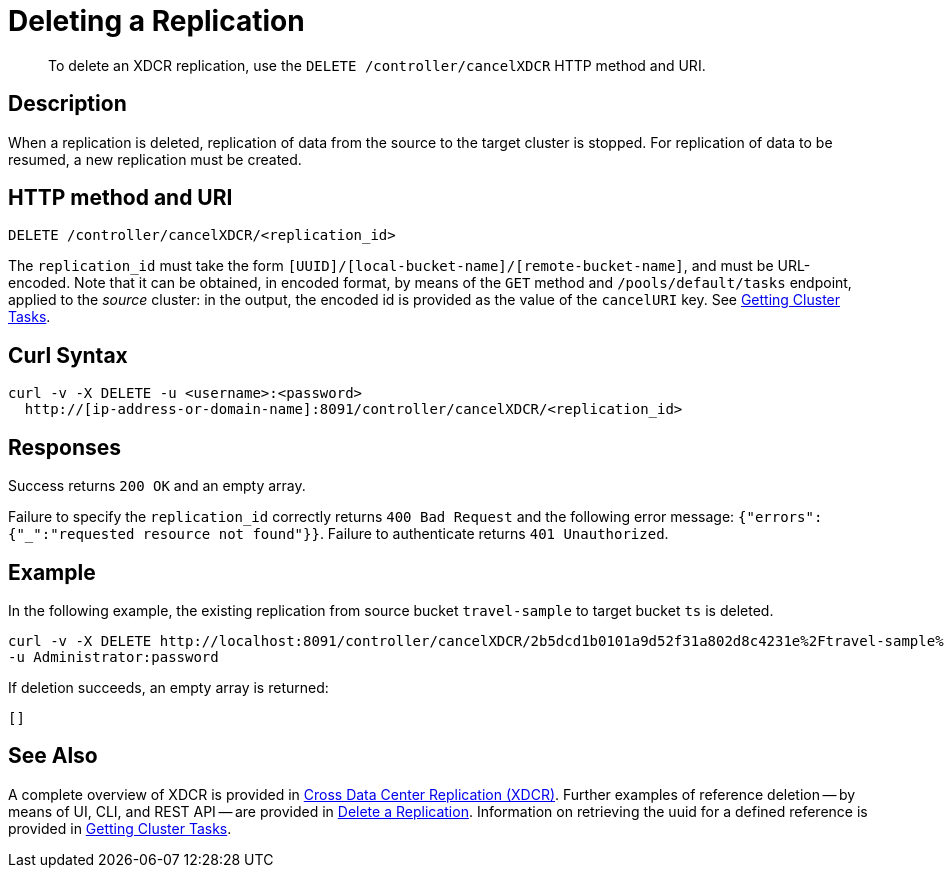 = Deleting a Replication
:description: pass:q[To delete an XDCR replication, use the `DELETE /controller/cancelXDCR` HTTP method and URI.]
:page-topic-type: reference

[abstract]
{description}

== Description

When a replication is deleted, replication of data from the source to the target cluster is stopped.
For replication of data to be resumed, a new replication must be created.

== HTTP method and URI

----
DELETE /controller/cancelXDCR/<replication_id>
----

The `replication_id` must take the form `[UUID]/[local-bucket-name]/[remote-bucket-name]`, and must be URL-encoded.
Note that it can be obtained, in encoded format, by means of the `GET` method and `/pools/default/tasks` endpoint, applied to the _source_ cluster: in the output, the encoded id is provided as the value of the `cancelURI` key.
See xref:rest-api:rest-get-cluster-tasks.adoc[Getting Cluster Tasks].

== Curl Syntax

----
curl -v -X DELETE -u <username>:<password>
  http://[ip-address-or-domain-name]:8091/controller/cancelXDCR/<replication_id>
----

== Responses

Success returns `200 OK` and an empty array.

Failure to specify the `replication_id` correctly returns `400 Bad Request` and the following error message: `{"errors":{"_":"requested resource not found"}}`.
Failure to authenticate returns `401 Unauthorized`.

== Example

In the following example, the existing replication from source bucket `travel-sample` to target bucket `ts` is deleted.

----
curl -v -X DELETE http://localhost:8091/controller/cancelXDCR/2b5dcd1b0101a9d52f31a802d8c4231e%2Ftravel-sample%2Fts
-u Administrator:password
----

If deletion succeeds, an empty array is returned:

----
[]
----

== See Also

A complete overview of XDCR is provided in xref:learn:clusters-and-availability/xdcr-overview.adoc[Cross Data Center Replication (XDCR)].
Further examples of reference deletion -- by means of UI, CLI, and REST API -- are provided in xref:manage:manage-xdcr/delete-xdcr-replication.adoc[Delete a Replication].
Information on retrieving the uuid for a defined reference is provided in xref:rest-api:rest-get-cluster-tasks.adoc[Getting Cluster Tasks].
